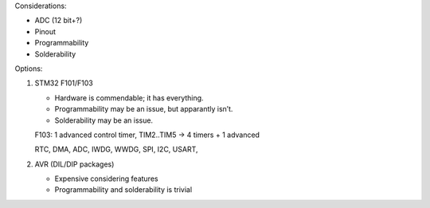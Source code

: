 Considerations:

* ADC (12 bit+?)
* Pinout
* Programmability
* Solderability

Options:

1. STM32 F101/F103

   * Hardware is commendable; it has everything.

   * Programmability may be an issue, but apparantly isn’t.

   * Solderability may be an issue.

   F103: 1 advanced control timer, TIM2..TIM5 -> 4 timers + 1 advanced

   RTC, DMA, ADC, IWDG, WWDG, SPI, I2C, USART,


2. AVR (DIL/DIP packages)

   * Expensive considering features

   * Programmability and solderability is trivial
